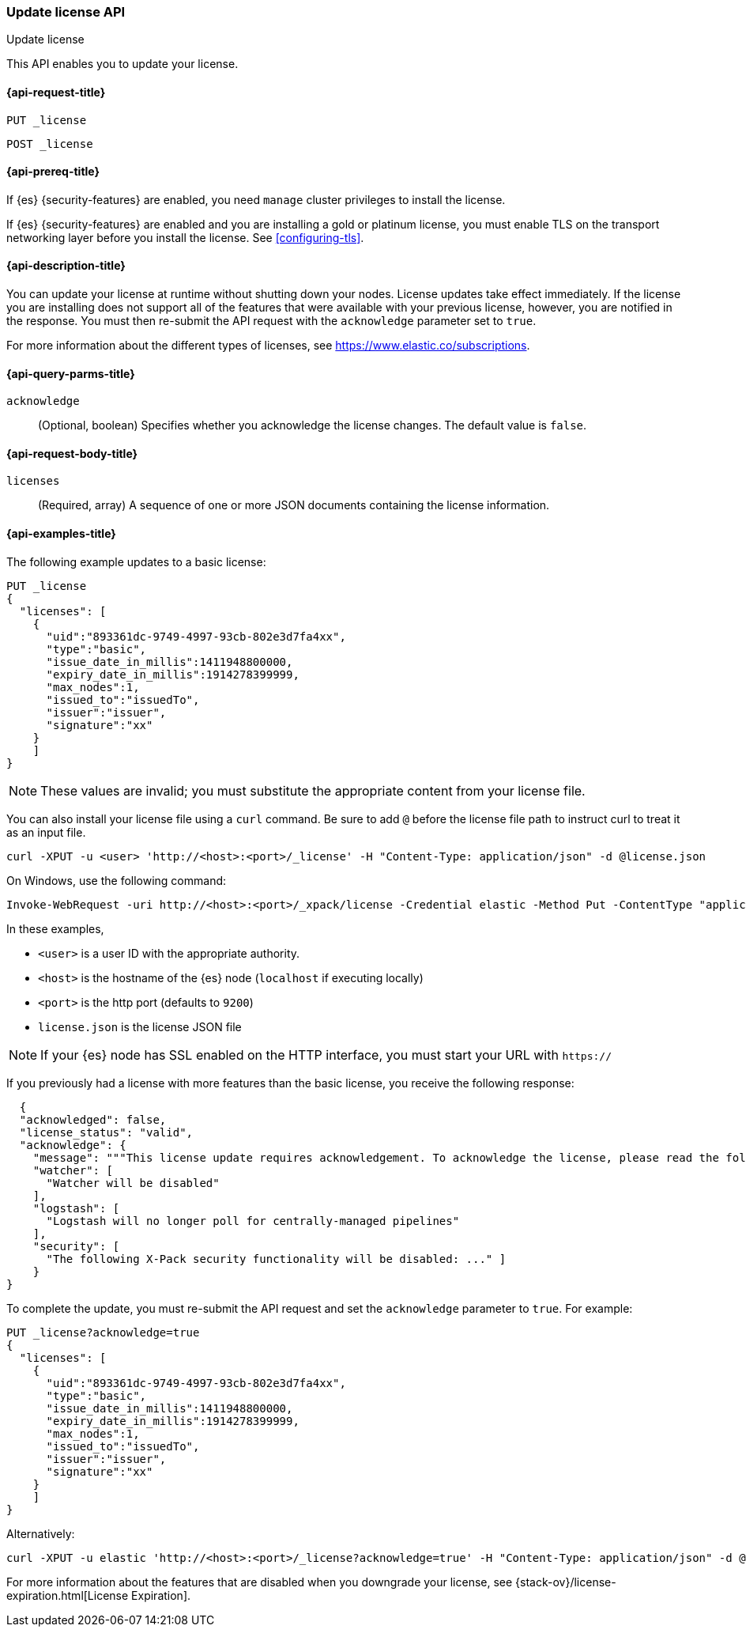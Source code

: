 [role="xpack"]
[testenv="basic"]
[[update-license]]
=== Update license API
++++
<titleabbrev>Update license</titleabbrev>
++++

This API enables you to update your license.

[[update-license-api-request]]
==== {api-request-title}

`PUT _license`

`POST _license`

[[update-license-api-prereqs]]
==== {api-prereq-title}

If {es} {security-features} are enabled, you need `manage` cluster privileges to
install the license.

If {es} {security-features} are enabled and you are installing a gold or platinum
license, you must enable TLS on the transport networking layer before you
install the license. See <<configuring-tls>>.

[[update-license-api-desc]]
==== {api-description-title}

You can update your license at runtime without shutting down your nodes.
License updates take effect immediately.  If the license you are installing does
not support all of the features that were available with your previous license,
however, you are notified in the response.  You must then re-submit the API
request with the `acknowledge` parameter set to `true`.

For more information about the different types of licenses, see
https://www.elastic.co/subscriptions.

[[update-license-api-query-params]]
==== {api-query-parms-title}

`acknowledge`::
  (Optional, boolean)
  Specifies whether you acknowledge the license changes. The default
  value is `false`.

[[update-license-api-request-body]]
==== {api-request-body-title}

`licenses`::
  (Required, array)
  A sequence of one or more JSON documents containing the license information.

[[update-license-api-example]]
==== {api-examples-title}

The following example updates to a basic license:

[source,console]
------------------------------------------------------------
PUT _license
{
  "licenses": [
    {
      "uid":"893361dc-9749-4997-93cb-802e3d7fa4xx",
      "type":"basic",
      "issue_date_in_millis":1411948800000,
      "expiry_date_in_millis":1914278399999,
      "max_nodes":1,
      "issued_to":"issuedTo",
      "issuer":"issuer",
      "signature":"xx"
    }
    ]
}
------------------------------------------------------------
// TEST[skip:license testing issues]

NOTE: These values are invalid; you must substitute the appropriate content
from your license file.

You can also install your license file using a `curl` command. Be sure to add
`@` before the license file path to instruct curl to treat it as an input file.

[source,shell]
------------------------------------------------------------
curl -XPUT -u <user> 'http://<host>:<port>/_license' -H "Content-Type: application/json" -d @license.json
------------------------------------------------------------
// NOTCONSOLE

On Windows, use the following command:

[source,shell]
------------------------------------------------------------
Invoke-WebRequest -uri http://<host>:<port>/_xpack/license -Credential elastic -Method Put -ContentType "application/json" -InFile .\license.json
------------------------------------------------------------

In these examples,

* `<user>` is a user ID with the appropriate authority.
* `<host>` is the hostname of the {es} node (`localhost` if executing
  locally)
* `<port>` is the http port (defaults to `9200`)
* `license.json` is the license JSON file

NOTE:  If your {es} node has SSL enabled on the HTTP interface, you must
  start your URL with `https://`

If you previously had a license with more features than the basic license, you
receive the following response:

[source,js]
------------------------------------------------------------
  {
  "acknowledged": false,
  "license_status": "valid",
  "acknowledge": {
    "message": """This license update requires acknowledgement. To acknowledge the license, please read the following messages and update the license again, this time with the "acknowledge=true" parameter:""",
    "watcher": [
      "Watcher will be disabled"
    ],
    "logstash": [
      "Logstash will no longer poll for centrally-managed pipelines"
    ],
    "security": [
      "The following X-Pack security functionality will be disabled: ..." ]
    }
}
------------------------------------------------------------
// NOTCONSOLE

To complete the update, you must re-submit the API request and set the
`acknowledge` parameter to `true`. For example:

[source,console]
------------------------------------------------------------
PUT _license?acknowledge=true
{
  "licenses": [
    {
      "uid":"893361dc-9749-4997-93cb-802e3d7fa4xx",
      "type":"basic",
      "issue_date_in_millis":1411948800000,
      "expiry_date_in_millis":1914278399999,
      "max_nodes":1,
      "issued_to":"issuedTo",
      "issuer":"issuer",
      "signature":"xx"
    }
    ]
}
------------------------------------------------------------
// TEST[skip:license testing issues]

Alternatively:

[source,sh]
------------------------------------------------------------
curl -XPUT -u elastic 'http://<host>:<port>/_license?acknowledge=true' -H "Content-Type: application/json" -d @license.json
------------------------------------------------------------
// NOTCONSOLE

For more information about the features that are disabled when you downgrade
your license, see {stack-ov}/license-expiration.html[License Expiration].
